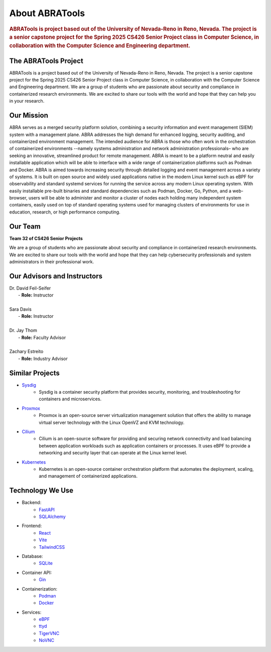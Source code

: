About ABRATools
===============

.. rubric:: ABRATools is project based out of the University of Nevada-Reno in Reno, Nevada. The project is a senior capstone project for the Spring 2025 CS426 Senior Project class in Computer Science, in collaboration with the Computer Science and Engineering department.

The ABRATools Project
---------------------
ABRATools is a project based out of the University of Nevada-Reno in Reno, Nevada. The project is a senior capstone project for the Spring 2025 CS426 Senior Project class in Computer Science, in collaboration with the Computer Science and Engineering department.
We are a group of students who are passionate about security and compliance in containerized research environments. We are excited to share our tools with the world and hope that they can help you in your research.

Our Mission
------------
ABRA serves as a merged security platform solution, combining a security information and event management (SIEM) system with a management plane. ABRA addresses the high demand for enhanced logging, security auditing, and containerized environment management. The intended audience for ABRA is those who often work in the orchestration of containerized environments --namely systems administration and network administration professionals– who are seeking an innovative, streamlined product for remote management.  ABRA is meant to be a platform neutral and easily installable application which will be able to interface with a wide range of containerization platforms such as Podman and Docker. ABRA is aimed towards increasing security through detailed logging and event management across a variety of systems. It is built on open source and widely used applications native in the modern Linux kernel such as eBPF for observability and standard systemd services for running the service across any modern Linux operating system. With easily installable pre-built binaries and standard dependencies such as Podman, Docker, Go, Python, and a web-browser, users will be able to administer and monitor a cluster of nodes each holding many independent system containers, easily used on top of standard operating systems used for managing clusters of environments for use in education, research, or high performance computing.

Our Team
--------
| **Team 32 of CS426 Senior Projects**

We are a group of students who are passionate about security and compliance in containerized research environments. We are excited to share our tools with the world and hope that they can help cybersecurity professionals and system administrators in their professional work.

.. list-table::
   :widths: 20 20 60

   * - **A: Anthony Silva**
     - .. image:: /_static/img/as.jpg
           :alt: Image of Anthony Silva
           :width: 125px
           :align: center
     - Anthony Silva. Full. Stack. Coder.
   * - **B: Brandon (Eren) Ramirez**
     - .. image:: /_static/img/br.jpg
     - .. image:: /_static/img/user.svg
           :alt: Image of Brandon (Eren) Ramirez
           :width: 125px
           :align: center
     - Hi!! I like to code and make things work. I am a systems administrator and have an interest in security, containers, networking, and web development.
   * - **R: Robert Fleming**
     - .. image:: /_static/img/rf.jpg
           :alt: Image of Robert Fleming
           :width: 125px
           :align: center
     - A pleasant chap interested in the digimechanics and interleverworkings of the digital world. Positively thrilled! to be here amongst those who are sure to bring about the next great leap in synergistic sysadmin security system administration technology.
   * - **A: Austin Parkerson**
     - .. image:: /_static/img/ap.jpg
           :alt: Image of Austin Parkerson
           :width: 125px
           :align: center
     - Don’t know where I am unless I know where I've been.

Our Advisors and Instructors
----------------------------
| Dr. David Feil-Seifer
|    - **Role:** Instructor
|
| Sara Davis
|    - **Role:** Instructor
|
| Dr. Jay Thom
|    - **Role:** Faculty Advisor
|
| Zachary Estreito
|    - **Role:** Industry Advisor

Similar Projects
----------------
- `Sysdig <https://sysdig.com/>`_
    - Sysdig is a container security platform that provides security, monitoring, and troubleshooting for containers and microservices.

- `Proxmox <https://www.proxmox.com/>`_
    - Proxmox is an open-source server virtualization management solution that offers the ability to manage virtual server technology with the Linux OpenVZ and KVM technology.

- `Cilium <https://cilium.io/>`_
    - Cilium is an open-source software for providing and securing network connectivity and load balancing between application workloads such as application containers or processes. It uses eBPF to provide a networking and security layer that can operate at the Linux kernel level.

- `Kubernetes <https://kubernetes.io/>`_
    - Kubernetes is an open-source container orchestration platform that automates the deployment, scaling, and management of containerized applications.

Technology We Use
-----------------
- Backend:
    - `FastAPI <https://fastapi.tiangolo.com/>`_
    - `SQLAlchemy <https://www.sqlalchemy.org/>`_

- Frontend:
    - `React <https://reactjs.org/>`_
    - `Vite <https://vitejs.dev/>`_
    - `TailwindCSS <https://tailwindcss.com/>`_

- Database:
    - `SQLite <https://www.sqlite.org/index.html>`_

- Container API:
    - `Gin <https://gin-gonic.com/>`_

- Containerization:
    - `Podman <https://podman.io/>`_
    - `Docker <https://www.docker.com/>`_

- Services:
    - `eBPF <https://ebpf.io/>`_
    - `ttyd <https://github.com/tsl0922/ttyd>`_
    - `TigerVNC <https://tigervnc.org/>`_
    - `NoVNC <https://novnc.com/>`_
